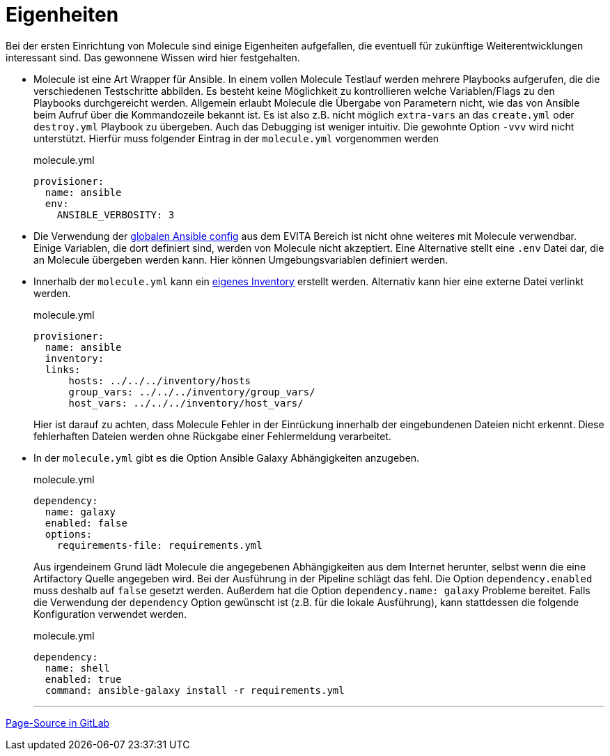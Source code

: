:reftext: Eigenheiten
:navtitle: Eigenheiten

= {reftext}

Bei der ersten Einrichtung von Molecule sind einige Eigenheiten aufgefallen, die eventuell für zukünftige Weiterentwicklungen interessant sind. Das gewonnene Wissen wird hier festgehalten.

* Molecule ist eine Art Wrapper für Ansible. In einem vollen Molecule Testlauf werden mehrere Playbooks aufgerufen, die die verschiedenen Testschritte abbilden. Es besteht keine Möglichkeit zu kontrollieren welche Variablen/Flags zu den Playbooks durchgereicht werden. Allgemein erlaubt Molecule die Übergabe von Parametern nicht, wie das von Ansible beim Aufruf über die Kommandozeile bekannt ist. Es ist also z.B. nicht möglich `extra-vars` an das `create.yml` oder `destroy.yml` Playbook zu übergeben. Auch das Debugging ist weniger intuitiv. Die gewohnte Option `-vvv` wird nicht unterstützt. Hierfür muss folgender Eintrag in der `molecule.yml` vorgenommen werden
+
.molecule.yml
[source,yaml]
----
provisioner:
  name: ansible
  env:
    ANSIBLE_VERBOSITY: 3
----
+
* Die Verwendung der link:https://git.tech.rz.db.de/evita/ansible/config[globalen Ansible config] aus dem EVITA Bereich ist nicht ohne weiteres mit Molecule verwendbar. Einige Variablen, die dort definiert sind, werden von Molecule nicht akzeptiert. Eine Alternative stellt eine `.env` Datei dar, die an Molecule übergeben werden kann. Hier können Umgebungsvariablen definiert werden.
* Innerhalb der `molecule.yml` kann ein link:https://ansible.readthedocs.io/projects/molecule/configuration/#molecule.provisioner.ansible.Ansible.inventory[eigenes Inventory] erstellt werden. Alternativ kann hier eine externe Datei verlinkt werden.
+
.molecule.yml
[source,yaml]
----
provisioner:
  name: ansible
  inventory:
  links:
      hosts: ../../../inventory/hosts
      group_vars: ../../../inventory/group_vars/
      host_vars: ../../../inventory/host_vars/
----
+
Hier ist darauf zu achten, dass Molecule Fehler in der Einrückung innerhalb der eingebundenen Dateien nicht erkennt. Diese fehlerhaften Dateien werden ohne Rückgabe einer Fehlermeldung verarbeitet.
* In der `molecule.yml` gibt es die Option Ansible Galaxy Abhängigkeiten anzugeben.
+
.molecule.yml
[source,yaml]
----
dependency:
  name: galaxy
  enabled: false
  options:
    requirements-file: requirements.yml
----
+
Aus irgendeinem Grund lädt Molecule die angegebenen Abhängigkeiten aus dem Internet herunter, selbst wenn die eine Artifactory Quelle angegeben wird. Bei der Ausführung in der Pipeline schlägt das fehl. Die Option `dependency.enabled` muss deshalb auf `false` gesetzt werden. Außerdem hat die Option `dependency.name: galaxy` Probleme bereitet. Falls die Verwendung der `dependency` Option gewünscht ist (z.B. für die lokale Ausführung), kann stattdessen die folgende Konfiguration verwendet werden.
+
.molecule.yml
[source,yaml]
----
dependency:
  name: shell
  enabled: true
  command: ansible-galaxy install -r requirements.yml
----
+

'''

link:https://git.tech.rz.db.de/evita/ansible/molecule/-/blob/main/doc/modules/molecule/pages/peculiarities.adoc[Page-Source in GitLab]